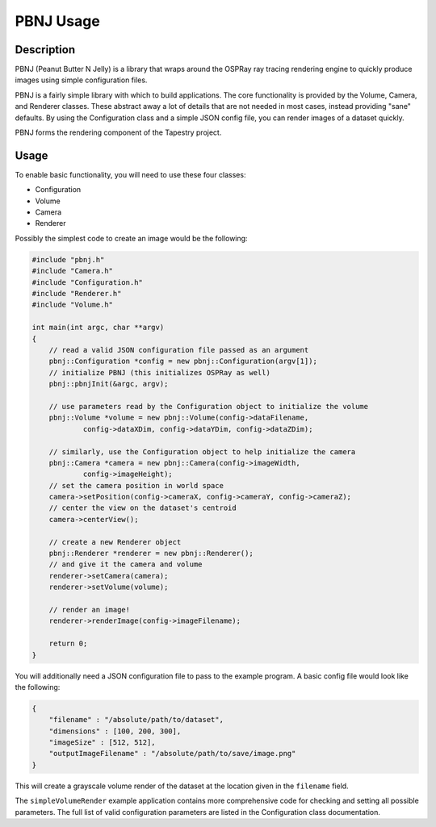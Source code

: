 PBNJ Usage
==========

Description
-----------

PBNJ (Peanut Butter N Jelly) is a library that wraps around the OSPRay 
ray tracing rendering engine to quickly produce images using simple
configuration files.

PBNJ is a fairly simple library with which to build applications. The
core functionality is provided by the Volume, Camera, and Renderer
classes. These abstract away a lot of details that are not needed in
most cases, instead providing "sane" defaults. By using the Configuration
class and a simple JSON config file, you can render images of a dataset
quickly.

PBNJ forms the rendering component of the Tapestry project.

Usage
-----

To enable basic functionality, you will need to use these four classes:

* Configuration
* Volume
* Camera
* Renderer

Possibly the simplest code to create an image would be the following:

.. code-block:: cpp

    #include "pbnj.h"
    #include "Camera.h"
    #include "Configuration.h"
    #include "Renderer.h"
    #include "Volume.h"

    int main(int argc, char **argv)
    {
        // read a valid JSON configuration file passed as an argument
        pbnj::Configuration *config = new pbnj::Configuration(argv[1]);
        // initialize PBNJ (this initializes OSPRay as well)
        pbnj::pbnjInit(&argc, argv);

        // use parameters read by the Configuration object to initialize the volume
        pbnj::Volume *volume = new pbnj::Volume(config->dataFilename,
                config->dataXDim, config->dataYDim, config->dataZDim);

        // similarly, use the Configuration object to help initialize the camera
        pbnj::Camera *camera = new pbnj::Camera(config->imageWidth, 
                config->imageHeight);
        // set the camera position in world space
        camera->setPosition(config->cameraX, config->cameraY, config->cameraZ);
        // center the view on the dataset's centroid
        camera->centerView();

        // create a new Renderer object
        pbnj::Renderer *renderer = new pbnj::Renderer();
        // and give it the camera and volume
        renderer->setCamera(camera);
        renderer->setVolume(volume);

        // render an image!
        renderer->renderImage(config->imageFilename);

        return 0;
    }

You will additionally need a JSON configuration file to pass to the example
program. A basic config file would look like the following:

.. code-block:: javascript

    {
        "filename" : "/absolute/path/to/dataset",
        "dimensions" : [100, 200, 300],
        "imageSize" : [512, 512],
        "outputImageFilename" : "/absolute/path/to/save/image.png"
    }

This will create a grayscale volume render of the dataset at the location
given in the ``filename`` field.

The ``simpleVolumeRender`` example application contains more comprehensive
code for checking and setting all possible parameters. The full list of valid
configuration parameters are listed in the Configuration class documentation.
